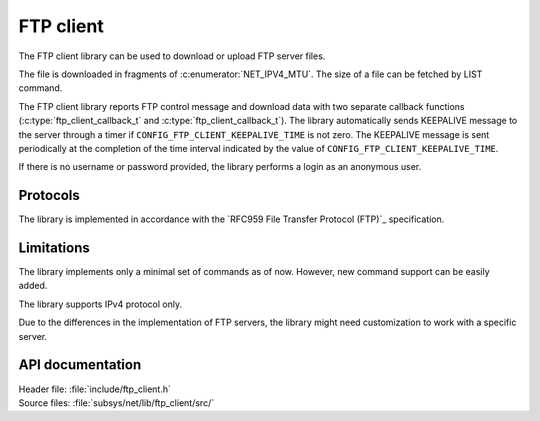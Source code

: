 .. _lib_ftp_client:

FTP client
##########

The FTP client library can be used to download or upload FTP server files.

The file is downloaded in fragments of :c:enumerator:`NET_IPV4_MTU`.
The size of a file can be fetched by LIST command.

The FTP client library reports FTP control message and download data with two separate callback functions (:c:type:`ftp_client_callback_t` and :c:type:`ftp_client_callback_t`).
The library automatically sends KEEPALIVE message to the server through a timer if ``CONFIG_FTP_CLIENT_KEEPALIVE_TIME`` is not zero.
The KEEPALIVE message is sent periodically at the completion of the time interval indicated by the value of ``CONFIG_FTP_CLIENT_KEEPALIVE_TIME``.

If there is no username or password provided, the library performs a login as an anonymous user.

Protocols
*********

The library is implemented in accordance with the `RFC959 File Transfer Protocol (FTP)`_ specification.

Limitations
***********

The library implements only a minimal set of commands as of now.
However, new command support can be easily added.

The library supports IPv4 protocol only.

Due to the differences in the implementation of FTP servers, the library might need customization to work with a specific server.

API documentation
*****************

| Header file: :file:`include/ftp_client.h`
| Source files: :file:`subsys/net/lib/ftp_client/src/`

.. doxygengroup:: ftp_client
   :project: nrf
   :members:
